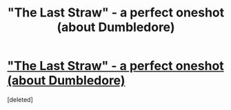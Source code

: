 #+TITLE: "The Last Straw" - a perfect oneshot (about Dumbledore)

* [[http://www.fanfiction.net/s/9079271/1/The-Last-Straw-Oneshot]["The Last Straw" - a perfect oneshot (about Dumbledore)]]
:PROPERTIES:
:Score: 6
:DateUnix: 1370612866.0
:DateShort: 2013-Jun-07
:END:
[deleted]

